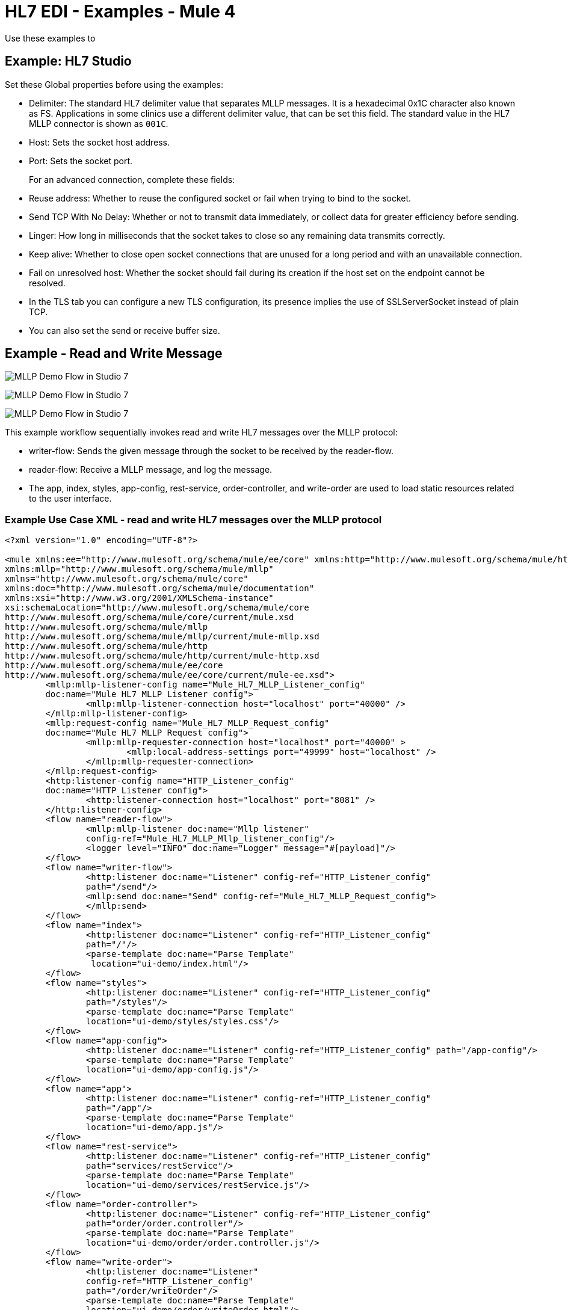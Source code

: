 = HL7 EDI - Examples - Mule 4

Use these examples to

== Example: HL7 Studio

Set these Global properties before using the examples:

* Delimiter: The standard HL7 delimiter value that separates
MLLP messages. It is a hexadecimal 0x1C character also known as FS. Applications in some clinics use a different delimiter value, that can be set this field. The standard value in the
HL7 MLLP connector is shown as `001C`.
+
* Host: Sets the socket host address.
* Port: Sets the socket port.
+
For an advanced connection, complete these fields:
+
* Reuse address: Whether to reuse the configured socket or fail when trying to bind to the socket.
* Send TCP With No Delay: Whether or not to transmit data immediately, or collect data for greater efficiency before sending.
* Linger: How long in milliseconds that the socket takes to close so any remaining data transmits correctly.
* Keep alive: Whether to close open socket connections that are unused for a long period and with an unavailable connection.
* Fail on unresolved host: Whether the socket should fail during its creation if the host set on the endpoint cannot be resolved.

* In the TLS tab you can configure a new TLS configuration, its presence implies the use of SSLServerSocket instead of plain TCP.

* You can also set the send or receive buffer size.

== Example - Read and Write Message

image::hl7-mllp-demo-flow-1.png[MLLP Demo Flow in Studio 7]

image:hl7-mllp-demo-flow-2.png[MLLP Demo Flow in Studio 7]

image::hl7-mllp-demo-flow-3.png[MLLP Demo Flow in Studio 7]

This example workflow sequentially invokes read and write HL7 messages over the MLLP protocol:

* writer-flow: Sends the given message through the socket to be received by the reader-flow.

* reader-flow: Receive a MLLP message, and log the message.

* The app, index, styles, app-config, rest-service, order-controller, and write-order are used to load static resources related to the user interface.

=== Example Use Case XML - read and write HL7 messages over the MLLP protocol

[source,xml,linenums]
----
<?xml version="1.0" encoding="UTF-8"?>

<mule xmlns:ee="http://www.mulesoft.org/schema/mule/ee/core" xmlns:http="http://www.mulesoft.org/schema/mule/http"
xmlns:mllp="http://www.mulesoft.org/schema/mule/mllp"
xmlns="http://www.mulesoft.org/schema/mule/core"
xmlns:doc="http://www.mulesoft.org/schema/mule/documentation"
xmlns:xsi="http://www.w3.org/2001/XMLSchema-instance"
xsi:schemaLocation="http://www.mulesoft.org/schema/mule/core
http://www.mulesoft.org/schema/mule/core/current/mule.xsd
http://www.mulesoft.org/schema/mule/mllp
http://www.mulesoft.org/schema/mule/mllp/current/mule-mllp.xsd
http://www.mulesoft.org/schema/mule/http
http://www.mulesoft.org/schema/mule/http/current/mule-http.xsd
http://www.mulesoft.org/schema/mule/ee/core
http://www.mulesoft.org/schema/mule/ee/core/current/mule-ee.xsd">
	<mllp:mllp-listener-config name="Mule_HL7_MLLP_Listener_config"
	doc:name="Mule HL7 MLLP Listener config">
		<mllp:mllp-listener-connection host="localhost" port="40000" />
	</mllp:mllp-listener-config>
	<mllp:request-config name="Mule_HL7_MLLP_Request_config"
	doc:name="Mule HL7 MLLP Request config">
		<mllp:mllp-requester-connection host="localhost" port="40000" >
			<mllp:local-address-settings port="49999" host="localhost" />
		</mllp:mllp-requester-connection>
	</mllp:request-config>
	<http:listener-config name="HTTP_Listener_config"
	doc:name="HTTP Listener config">
		<http:listener-connection host="localhost" port="8081" />
	</http:listener-config>
	<flow name="reader-flow">
		<mllp:mllp-listener doc:name="Mllp listener"
		config-ref="Mule_HL7_MLLP_Mllp_listener_config"/>
		<logger level="INFO" doc:name="Logger" message="#[payload]"/>
	</flow>
	<flow name="writer-flow">
		<http:listener doc:name="Listener" config-ref="HTTP_Listener_config"
		path="/send"/>
		<mllp:send doc:name="Send" config-ref="Mule_HL7_MLLP_Request_config">
		</mllp:send>
	</flow>
	<flow name="index">
		<http:listener doc:name="Listener" config-ref="HTTP_Listener_config"
		path="/"/>
		<parse-template doc:name="Parse Template"
		 location="ui-demo/index.html"/>
	</flow>
	<flow name="styles">
		<http:listener doc:name="Listener" config-ref="HTTP_Listener_config"
		path="/styles"/>
		<parse-template doc:name="Parse Template"
		location="ui-demo/styles/styles.css"/>
	</flow>
	<flow name="app-config">
		<http:listener doc:name="Listener" config-ref="HTTP_Listener_config" path="/app-config"/>
		<parse-template doc:name="Parse Template"
		location="ui-demo/app-config.js"/>
	</flow>
	<flow name="app">
		<http:listener doc:name="Listener" config-ref="HTTP_Listener_config"
		path="/app"/>
		<parse-template doc:name="Parse Template"
		location="ui-demo/app.js"/>
	</flow>
	<flow name="rest-service">
		<http:listener doc:name="Listener" config-ref="HTTP_Listener_config"
		path="services/restService"/>
		<parse-template doc:name="Parse Template"
		location="ui-demo/services/restService.js"/>
	</flow>
	<flow name="order-controller">
		<http:listener doc:name="Listener" config-ref="HTTP_Listener_config"
		path="order/order.controller"/>
		<parse-template doc:name="Parse Template"
		location="ui-demo/order/order.controller.js"/>
	</flow>
	<flow name="write-order">
		<http:listener doc:name="Listener"
		config-ref="HTTP_Listener_config"
		path="/order/writeOrder"/>
		<parse-template doc:name="Parse Template"
		location="ui-demo/order/writeOrder.html"/>
	</flow>
</mule>
----

== See Also

* xref:connectors::introduction/introduction-to-anypoint-connectors.adoc[Introduction to Anypoint Connectors]
* https://help.mulesoft.com[MuleSoft Help Center]

